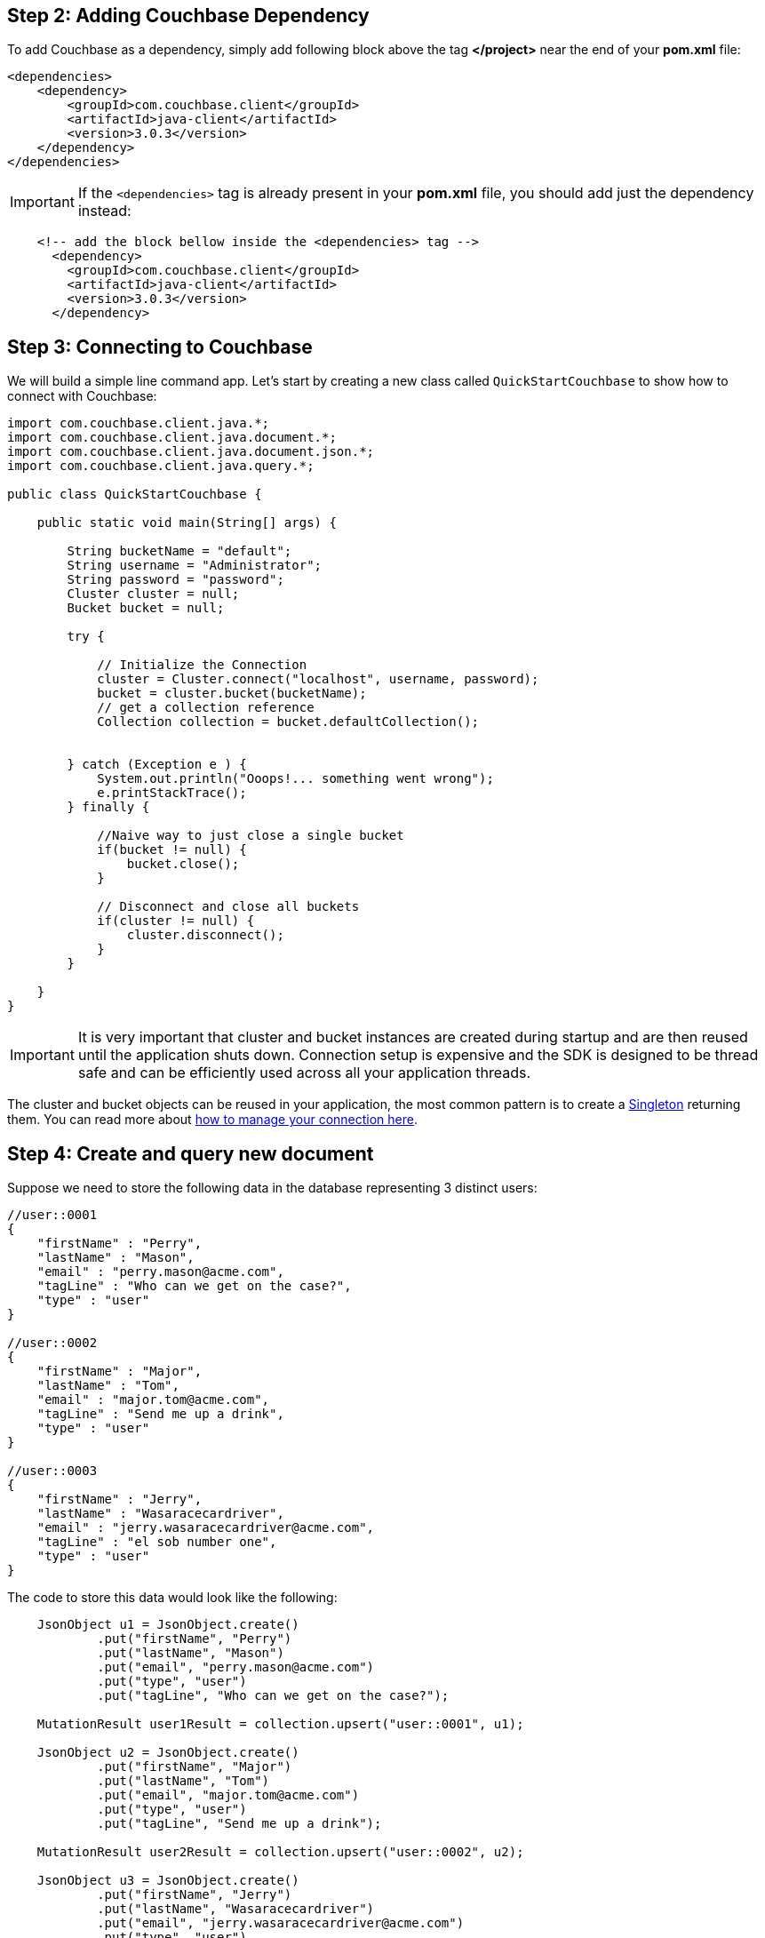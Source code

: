 

== Step 2: Adding Couchbase Dependency


To add Couchbase as a dependency, simply add following block above the tag *</project>* near the end of your *pom.xml* file:

[source,XML]
----
<dependencies>
    <dependency>
        <groupId>com.couchbase.client</groupId>
        <artifactId>java-client</artifactId>
        <version>3.0.3</version>
    </dependency>
</dependencies>

----

IMPORTANT: If the `<dependencies>` tag is already present in your *pom.xml* file, you should add just the dependency instead:

[source,XML]
----
    <!-- add the block bellow inside the <dependencies> tag -->
      <dependency>
        <groupId>com.couchbase.client</groupId>
        <artifactId>java-client</artifactId>
        <version>3.0.3</version>
      </dependency>
----

== Step 3: Connecting to Couchbase

We will build a simple line command app. Let's start by creating a new class called `QuickStartCouchbase` to show how to connect with Couchbase:


[source,Java]
----


import com.couchbase.client.java.*;
import com.couchbase.client.java.document.*;
import com.couchbase.client.java.document.json.*;
import com.couchbase.client.java.query.*;

public class QuickStartCouchbase {

    public static void main(String[] args) {

        String bucketName = "default";
        String username = "Administrator";
        String password = "password";
        Cluster cluster = null;
        Bucket bucket = null;

        try {

            // Initialize the Connection
            cluster = Cluster.connect("localhost", username, password);
            bucket = cluster.bucket(bucketName);
            // get a collection reference
            Collection collection = bucket.defaultCollection();
            
            
        } catch (Exception e ) {
            System.out.println("Ooops!... something went wrong");
            e.printStackTrace();
        } finally {

            //Naive way to just close a single bucket
            if(bucket != null) {
                bucket.close();
            }

            // Disconnect and close all buckets
            if(cluster != null) {
                cluster.disconnect();
            }
        }

    }
}


----

IMPORTANT: It is very important that cluster and bucket instances are created during startup and are then reused until the application shuts down. Connection setup is expensive and the SDK is designed to be thread safe and can be efficiently used across all your application threads.


The cluster and bucket objects can be reused in your application, the most common pattern is to create a link:https://en.wikipedia.org/wiki/Singleton_pattern[Singleton] returning them. You can read more about link:https://docs.couchbase.com/java-sdk/3.0/howtos/managing-connections.html[how to manage your connection here].

== Step 4: Create and query new document


Suppose we need to store the following data in the database representing 3 distinct users:

[source,JavaScript]
----
//user::0001
{
    "firstName" : "Perry",
    "lastName" : "Mason",
    "email" : "perry.mason@acme.com",
    "tagLine" : "Who can we get on the case?",
    "type" : "user"
}

//user::0002
{
    "firstName" : "Major",
    "lastName" : "Tom",
    "email" : "major.tom@acme.com",
    "tagLine" : "Send me up a drink",
    "type" : "user"
}

//user::0003
{
    "firstName" : "Jerry",
    "lastName" : "Wasaracecardriver",
    "email" : "jerry.wasaracecardriver@acme.com",
    "tagLine" : "el sob number one",
    "type" : "user"
}
----

The code to store this data would look like the following:

[source,Java]
----
    JsonObject u1 = JsonObject.create()
            .put("firstName", "Perry")
            .put("lastName", "Mason")
            .put("email", "perry.mason@acme.com")
            .put("type", "user")
            .put("tagLine", "Who can we get on the case?");

    MutationResult user1Result = collection.upsert("user::0001", u1);
    
    JsonObject u2 = JsonObject.create()
            .put("firstName", "Major")
            .put("lastName", "Tom")
            .put("email", "major.tom@acme.com")
            .put("type", "user")
            .put("tagLine", "Send me up a drink");

    MutationResult user2Result = collection.upsert("user::0002", u2);
    
    JsonObject u3 = JsonObject.create()
            .put("firstName", "Jerry")
            .put("lastName", "Wasaracecardriver")
            .put("email", "jerry.wasaracecardriver@acme.com")
            .put("type", "user")
            .put("tagLine", "el sob number one");

    MutationResult user3Result = collection.upsert("user::0003", u3);
----

IMPORTANT: Since *SDK 3.0* all Key-Value operations are executed on the *collection* level instead of the *bucket* level.

To recover the document by the id, you can use the method *get*"

[source,Java]
----
    GetResult getResult = collection.get("user::0001");
    System.out.println(getResult);
----

Finally, here is how you query the database when you need all users where the *email* ends with *@acme.com*: 

[source,Java]
----
    QueryResult result = cluster.query(
            "SELECT * FROM `" + bucketName + "` WHERE email = $email",
            QueryOptions.queryOptions().parameters(JsonObject.create().put("email", "%@acme.com"))
    );

    // Print each found Row
    for (JsonObject row : result.rowsAsObject()) {
        System.out.println("Found row: " + row);
    }
----

Here is all of the code for our class:

[source,Java]
----
import com.couchbase.client.java.*;
import com.couchbase.client.java.kv.*;
import com.couchbase.client.java.json.*;
import com.couchbase.client.java.query.*;

public class QuickStartCouchbase {

    public static void main(String[] args) {

        String bucketName = "default";
        String username = "Administrator";
        String password = "password";
        Cluster cluster = null;

        try {

            // Initialize the Connection
            cluster = Cluster.connect("localhost", username, password);
            Bucket bucket = cluster.bucket(bucketName);
            // get a collection reference
            Collection collection = bucket.defaultCollection();

            JsonObject u1 = JsonObject.create()
                    .put("firstName", "Perry")
                    .put("lastName", "Mason")
                    .put("email", "perry.mason@acme.com")
                    .put("type", "user")
                    .put("tagLine", "Who can we get on the case?");
        
            MutationResult user1Result = collection.upsert("user::0001", u1);
            
            JsonObject u2 = JsonObject.create()
                    .put("firstName", "Major")
                    .put("lastName", "Tom")
                    .put("email", "major.tom@acme.com")
                    .put("type", "user")
                    .put("tagLine", "Send me up a drink");
        
            MutationResult user2Result = collection.upsert("user::0002", u2);
            
            JsonObject u3 = JsonObject.create()
                    .put("firstName", "Jerry")
                    .put("lastName", "Wasaracecardriver")
                    .put("email", "jerry.wasaracecardriver@acme.com")
                    .put("type", "user")
                    .put("tagLine", "el sob number one");
        
            MutationResult user3Result = collection.upsert("user::0003", u3);

            GetResult getResult = collection.get("user::0001");
            System.out.println(getResult);

            QueryResult result = cluster.query(
                    "SELECT * FROM `" + bucketName + "` WHERE email like $email",
                    QueryOptions.queryOptions().parameters(JsonObject.create().put("email", "%@acme.com"))
            );

            // Print each found Row
            for (JsonObject row : result.rowsAsObject()) {
                System.out.println("Found row: " + row);
            }

        } catch (Exception e ) {
            System.out.println("Ooops!... something went wrong");
            e.printStackTrace();
        } finally {

            // Disconnect and close all buckets
            if(cluster != null) {
                cluster.disconnect();
            }
        }

    }
}


----

TIP: Make sure you have at least a primary index in your bucket before running the code.

If you want to run the code to see its output, right-click on the class and choose *"Run"*:

